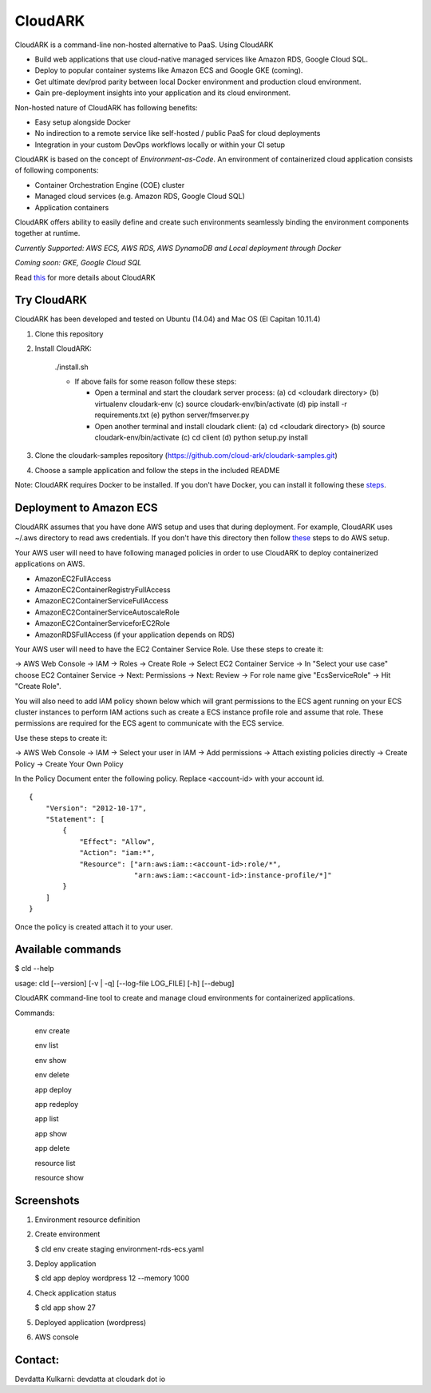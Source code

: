 =================
CloudARK
=================

CloudARK is a command-line non-hosted alternative to PaaS. Using CloudARK

- Build web applications that use cloud-native managed services like Amazon RDS, Google Cloud SQL.

- Deploy to popular container systems like Amazon ECS and Google GKE (coming).

- Get ultimate dev/prod parity between local Docker environment and production cloud environment.

- Gain pre-deployment insights into your application and its cloud environment.


Non-hosted nature of CloudARK has following benefits:

- Easy setup alongside Docker

- No indirection to a remote service like self-hosted / public PaaS for cloud deployments

- Integration in your custom DevOps workflows locally or within your CI setup


CloudARK is based on the concept of *Environment-as-Code*.
An environment of containerized cloud application consists of following components:

- Container Orchestration Engine (COE) cluster

- Managed cloud services (e.g. Amazon RDS, Google Cloud SQL)

- Application containers

.. image:: ./docs/screenshots/Block-diagram-short.png
   :scale: 100%
   :align: center

CloudARK offers ability to easily define and create such environments
seamlessly binding the environment components together at runtime.

*Currently Supported: AWS ECS, AWS RDS, AWS DynamoDB and Local deployment through Docker*

*Coming soon: GKE, Google Cloud SQL*

Read this_ for more details about CloudARK

.. _this: https://cloud-ark.github.io/cloudark/docs/html/html/index.html


Try CloudARK
-------------

CloudARK has been developed and tested on Ubuntu (14.04) and Mac OS (El Capitan 10.11.4)

1) Clone this repository

2) Install CloudARK:

     ./install.sh

     - If above fails for some reason follow these steps:
       
       - Open a terminal and start the cloudark server process:
         (a) cd <cloudark directory>
         (b) virtualenv cloudark-env
         (c) source cloudark-env/bin/activate
         (d) pip install -r requirements.txt
         (e) python server/fmserver.py
  
       - Open another terminal and install cloudark client:
         (a) cd <cloudark directory>
	 (b) source cloudark-env/bin/activate
         (c) cd client
         (d) python setup.py install

3) Clone the cloudark-samples repository (https://github.com/cloud-ark/cloudark-samples.git)

4) Choose a sample application and follow the steps in the included README

Note: CloudARK requires Docker to be installed. If you don't have Docker, you can install it following these steps_.

.. _steps: https://docs.docker.com/engine/installation/



Deployment to Amazon ECS
-------------------------

CloudARK assumes that you have done AWS setup and uses that during deployment. For example, CloudARK uses ~/.aws directory
to read aws credentials.  If you don't have this directory then follow these_ steps to do AWS setup.

.. _these: http://docs.aws.amazon.com/cli/latest/userguide/installing.html

Your AWS user will need to have following managed policies in order to use CloudARK to deploy
containerized applications on AWS.

- AmazonEC2FullAccess
- AmazonEC2ContainerRegistryFullAccess
- AmazonEC2ContainerServiceFullAccess
- AmazonEC2ContainerServiceAutoscaleRole
- AmazonEC2ContainerServiceforEC2Role
- AmazonRDSFullAccess (if your application depends on RDS)

Your AWS user will need to have the EC2 Container Service Role. Use these steps to create it:

-> AWS Web Console -> IAM -> Roles -> Create Role -> Select EC2 Container Service -> In "Select your use case" choose EC2 Container Service 
-> Next: Permissions -> Next: Review -> For role name give "EcsServiceRole" -> Hit "Create Role".

You will also need to add IAM policy shown below which will grant permissions to the
ECS agent running on your ECS cluster instances to perform IAM actions
such as create a ECS instance profile role and assume that role.
These permissions are required for the ECS agent to communicate with the ECS service.

Use these steps to create it:

-> AWS Web Console -> IAM -> Select your user in IAM -> Add permissions -> Attach existing policies directly -> Create Policy
-> Create Your Own Policy

In the Policy Document enter the following policy. Replace <account-id> with your account id.

::

  {
      "Version": "2012-10-17",
      "Statement": [
          {
              "Effect": "Allow",
              "Action": "iam:*",
              "Resource": ["arn:aws:iam::<account-id>:role/*",
                           "arn:aws:iam::<account-id>:instance-profile/*]"
          }
      ]
  }

Once the policy is created attach it to your user.


Available commands
-------------------


$ cld --help

usage: cld [--version] [-v | -q] [--log-file LOG_FILE] [-h] [--debug]

CloudARK command-line tool to create and manage cloud environments for
containerized applications.

Commands:

  env create

  env list

  env show

  env delete

  app deploy

  app redeploy

  app list

  app show

  app delete

  resource list

  resource show


Screenshots
------------

1) Environment resource definition

   .. image:: ./docs/screenshots/wordpress/env-yaml.png

2) Create environment
   
   $ cld env create staging environment-rds-ecs.yaml
 
   .. image:: ./docs/screenshots/wordpress/env-create-1.png
      :scale: 125%

   .. image:: ./docs/screenshots/wordpress/env-create-2.png
      :scale: 125%

3) Deploy application

   $ cld app deploy wordpress 12 --memory 1000

   .. image:: ./docs/screenshots/wordpress/app-deploy-1.png
      :scale: 125%

   .. image:: ./docs/screenshots/wordpress/app-deploy-2.png
      :scale: 125%


4) Check application status

   $ cld app show 27

   .. image:: ./docs/screenshots/wordpress/app-deployment-complete.png
      :scale: 125%

5) Deployed application (wordpress)

   .. image:: ./docs/screenshots/wordpress/wordpress-deployed-1.png
      :scale: 125%

   .. image:: ./docs/screenshots/wordpress/wordpress-using-elb.png
      :scale: 125%

6) AWS console

   .. image:: ./docs/screenshots/wordpress/RDS.png
      :scale: 125%

   .. image:: ./docs/screenshots/wordpress/ECS-cluster.png
      :scale: 125%

   .. image:: ./docs/screenshots/wordpress/Task-Definition.png
      :scale: 125%

   .. image:: ./docs/screenshots/wordpress/ECR.png
      :scale: 125%



Contact:
--------

Devdatta Kulkarni: devdatta at cloudark dot io
